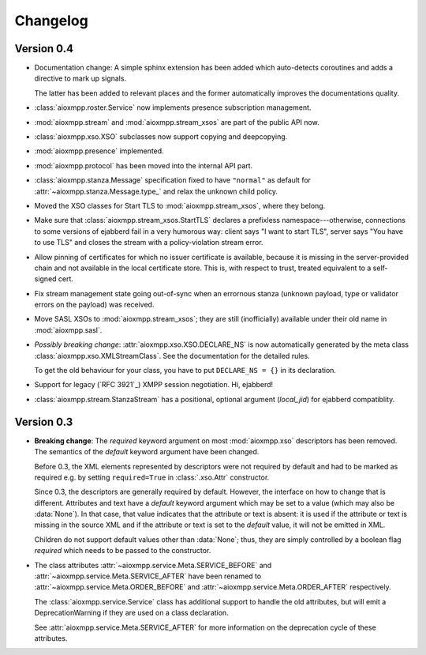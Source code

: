 .. _changelog:

Changelog
#########

Version 0.4
===========

* Documentation change: A simple sphinx extension has been added which
  auto-detects coroutines and adds a directive to mark up signals.

  The latter has been added to relevant places and the former automatically
  improves the documentations quality.

* :class:`aioxmpp.roster.Service` now implements presence subscription
  management.

* :mod:`aioxmpp.stream` and :mod:`aioxmpp.stream_xsos` are part of the public
  API now.

* :class:`aioxmpp.xso.XSO` subclasses now support copying and deepcopying.

* :mod:`aioxmpp.presence` implemented.

* :mod:`aioxmpp.protocol` has been moved into the internal API part.

* :class:`aioxmpp.stanza.Message` specification fixed to have
  ``"normal"`` as default for :attr:`~aioxmpp.stanza.Message.type_` and relax
  the unknown child policy.

* Moved the XSO classes for Start TLS to :mod:`aioxmpp.stream_xsos`, where they
  belong.

* Make sure that :class:`aioxmpp.stream_xsos.StartTLS` declares a prefixless
  namespace---otherwise, connections to some versions of ejabberd fail in a
  very humorous way: client says "I want to start TLS", server says "You have
  to use TLS" and closes the stream with a policy-violation stream error.

* Allow pinning of certificates for which no issuer certificate is available,
  because it is missing in the server-provided chain and not available in the
  local certificate store. This is, with respect to trust, treated equivalent
  to a self-signed cert.

* Fix stream management state going out-of-sync when an errornous stanza
  (unknown payload, type or validator errors on the payload) was received.

* Move SASL XSOs to :mod:`aioxmpp.stream_xsos`; they are still (inofficially)
  available under their old name in :mod:`aioxmpp.sasl`.

* *Possibly breaking change*: :attr:`aioxmpp.xso.XSO.DECLARE_NS` is now
  automatically generated by the meta class
  :class:`aioxmpp.xso.XMLStreamClass`. See the documentation for the detailed
  rules.

  To get the old behaviour for your class, you have to put ``DECLARE_NS = {}``
  in its declaration.

* Support for legacy (`RFC 3921`_) XMPP session negotiation. Hi, ejabberd!

* :class:`aioxmpp.stream.StanzaStream` has a positional, optional argument
  (`local_jid`) for ejabberd compatiblity.

Version 0.3
===========

* **Breaking change**: The `required` keyword argument on most
  :mod:`aioxmpp.xso` descriptors has been removed. The semantics of the
  `default` keyword argument have been changed.

  Before 0.3, the XML elements represented by descriptors were not required by
  default and had to be marked as required e.g. by setting ``required=True`` in
  :class:`.xso.Attr` constructor.

  Since 0.3, the descriptors are generally required by default. However, the
  interface on how to change that is different. Attributes and text have a
  `default` keyword argument which may be set to a value (which may also be
  :data:`None`). In that case, that value indicates that the attribute or text
  is absent: it is used if the attribute or text is missing in the source XML
  and if the attribute or text is set to the `default` value, it will not be
  emitted in XML.

  Children do not support default values other than :data:`None`; thus, they
  are simply controlled by a boolean flag `required` which needs to be passed
  to the constructor.

* The class attributes :attr:`~aioxmpp.service.Meta.SERVICE_BEFORE` and
  :attr:`~aioxmpp.service.Meta.SERVICE_AFTER` have been
  renamed to :attr:`~aioxmpp.service.Meta.ORDER_BEFORE` and
  :attr:`~aioxmpp.service.Meta.ORDER_AFTER` respectively.

  The :class:`aioxmpp.service.Service` class has additional support to handle
  the old attributes, but will emit a DeprecationWarning if they are used on a
  class declaration.

  See :attr:`aioxmpp.service.Meta.SERVICE_AFTER` for more information on the
  deprecation cycle of these attributes.
